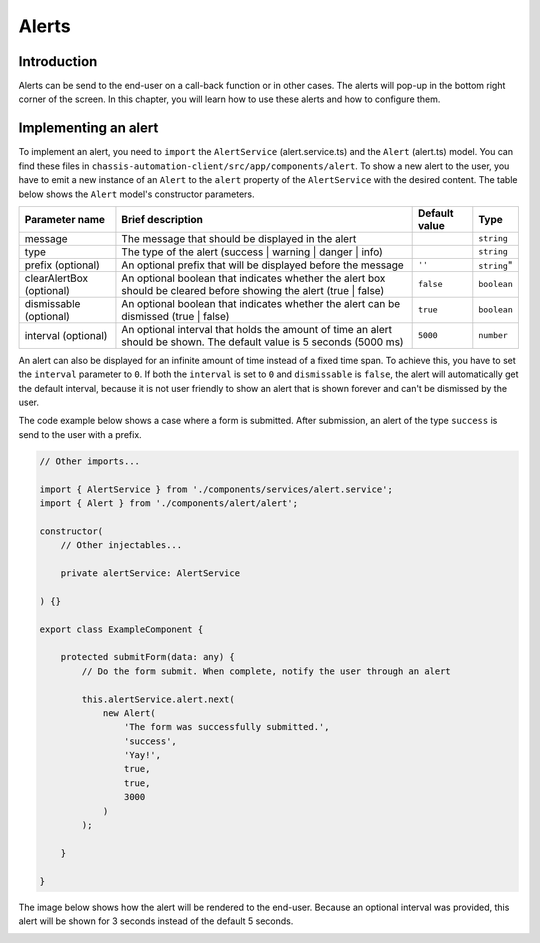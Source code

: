 Alerts
======

.. _AlertsIntroduction:

Introduction
------------

Alerts can be send to the end-user on a call-back function or in other cases.
The alerts will pop-up in the bottom right corner of the screen. In this chapter, you will learn
how to use these alerts and how to configure them.

.. _AlertsImplementingAnAlert:

Implementing an alert
---------------------

To implement an alert, you need to ``import`` the ``AlertService`` (alert.service.ts) and the ``Alert`` (alert.ts) model.
You can find these files in ``chassis-automation-client/src/app/components/alert``.
To show a new alert to the user, you have to emit a new instance of an ``Alert`` to the ``alert`` property of the ``AlertService``
with the desired content. The table below shows the ``Alert`` model's constructor parameters.

+----------------------------+-----------------------------------------------------------------------------------------------------------------------+---------------+-------------+
| Parameter name             | Brief description                                                                                                     | Default value |Type         |
+============================+=======================================================================================================================+===============+=============+
| message                    | The message that should be displayed in the alert                                                                     |               | ``string``  |
+----------------------------+-----------------------------------------------------------------------------------------------------------------------+---------------+-------------+
| type                       | The type of the alert (success | warning | danger | info)                                                             |               | ``string``  |
+----------------------------+-----------------------------------------------------------------------------------------------------------------------+---------------+-------------+
| prefix (optional)          | An optional prefix that will be displayed before the message                                                          | ``''``        | ``string``" |
+----------------------------+-----------------------------------------------------------------------------------------------------------------------+---------------+-------------+
| clearAlertBox (optional)   | An optional boolean that indicates whether the alert box should be cleared before showing the alert (true | false)    | ``false``     | ``boolean`` |
+----------------------------+-----------------------------------------------------------------------------------------------------------------------+---------------+-------------+
| dismissable (optional)     | An optional boolean that indicates whether the alert can be dismissed (true | false)                                  | ``true``      | ``boolean`` |
+----------------------------+-----------------------------------------------------------------------------------------------------------------------+---------------+-------------+
| interval (optional)        | An optional interval that holds the amount of time an alert should be shown. The default value is 5 seconds (5000 ms) | ``5000``      | ``number``  |
+----------------------------+-----------------------------------------------------------------------------------------------------------------------+---------------+-------------+

An alert can also be displayed for an infinite amount of time instead of a fixed time span. To achieve this, you have to set the ``interval`` parameter to ``0``.
If both the ``interval`` is set to ``0`` and ``dismissable`` is ``false``, the alert will automatically get the default interval, because it is not user friendly
to show an alert that is shown forever and can't be dismissed by the user.

The code example below shows a case where a form is submitted. After submission, an alert of the type ``success`` is send to the user
with a prefix.

.. code-block:: javascript

    // Other imports...

    import { AlertService } from './components/services/alert.service';
    import { Alert } from './components/alert/alert';

    constructor(
        // Other injectables...

        private alertService: AlertService

    ) {}

    export class ExampleComponent {

        protected submitForm(data: any) {
            // Do the form submit. When complete, notify the user through an alert

            this.alertService.alert.next(
                new Alert(
                    'The form was successfully submitted.',
                    'success',
                    'Yay!',
                    true,
                    true,
                    3000
                )
            );

        }

    }

The image below shows how the alert will be rendered to the end-user. Because an optional interval was provided, this
alert will be shown for 3 seconds instead of the default 5 seconds.

.. image:: images/alert-example.jpg